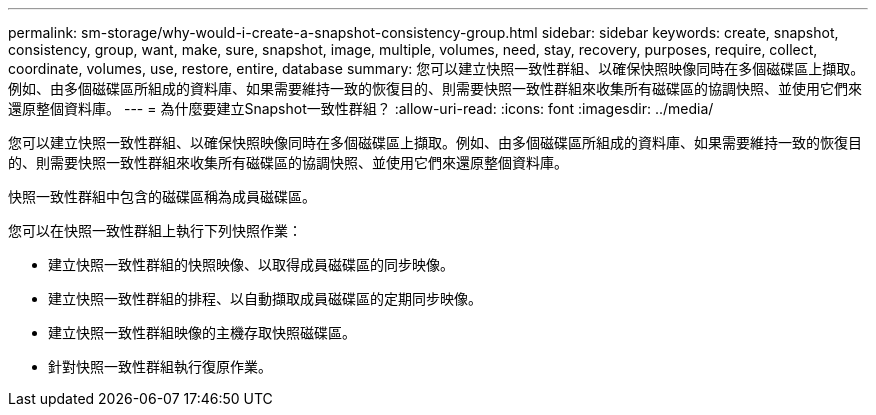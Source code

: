 ---
permalink: sm-storage/why-would-i-create-a-snapshot-consistency-group.html 
sidebar: sidebar 
keywords: create, snapshot, consistency, group, want, make, sure, snapshot, image, multiple, volumes, need, stay, recovery, purposes, require, collect, coordinate, volumes, use, restore, entire, database 
summary: 您可以建立快照一致性群組、以確保快照映像同時在多個磁碟區上擷取。例如、由多個磁碟區所組成的資料庫、如果需要維持一致的恢復目的、則需要快照一致性群組來收集所有磁碟區的協調快照、並使用它們來還原整個資料庫。 
---
= 為什麼要建立Snapshot一致性群組？
:allow-uri-read: 
:icons: font
:imagesdir: ../media/


[role="lead"]
您可以建立快照一致性群組、以確保快照映像同時在多個磁碟區上擷取。例如、由多個磁碟區所組成的資料庫、如果需要維持一致的恢復目的、則需要快照一致性群組來收集所有磁碟區的協調快照、並使用它們來還原整個資料庫。

快照一致性群組中包含的磁碟區稱為成員磁碟區。

您可以在快照一致性群組上執行下列快照作業：

* 建立快照一致性群組的快照映像、以取得成員磁碟區的同步映像。
* 建立快照一致性群組的排程、以自動擷取成員磁碟區的定期同步映像。
* 建立快照一致性群組映像的主機存取快照磁碟區。
* 針對快照一致性群組執行復原作業。

